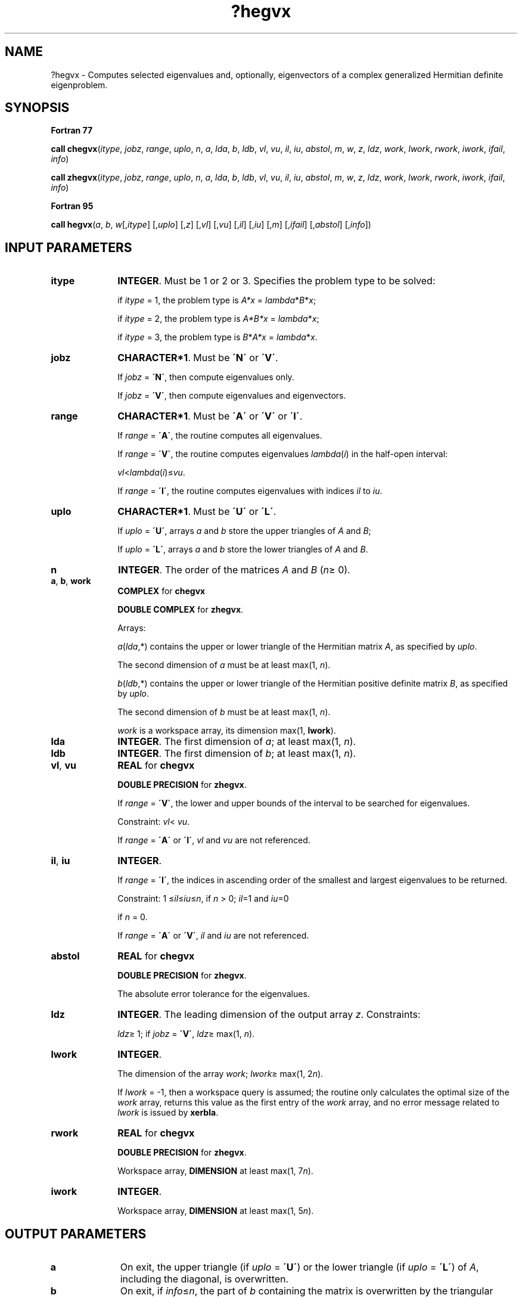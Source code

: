 .\" Copyright (c) 2002 \- 2008 Intel Corporation
.\" All rights reserved.
.\"
.TH ?hegvx 3 "Intel Corporation" "Copyright(C) 2002 \- 2008" "Intel(R) Math Kernel Library"
.SH NAME
?hegvx \- Computes selected eigenvalues and, optionally, eigenvectors of a complex generalized Hermitian definite eigenproblem.
.SH SYNOPSIS
.PP
.B Fortran 77
.PP
\fBcall chegvx\fR(\fIitype\fR, \fIjobz\fR, \fIrange\fR, \fIuplo\fR, \fIn\fR, \fIa\fR, \fIlda\fR, \fIb\fR, \fIldb\fR, \fIvl\fR, \fIvu\fR, \fIil\fR, \fIiu\fR, \fIabstol\fR, \fIm\fR, \fIw\fR, \fIz\fR, \fIldz\fR, \fIwork\fR, \fIlwork\fR, \fIrwork\fR, \fIiwork\fR, \fIifail\fR, \fIinfo\fR)
.PP
\fBcall zhegvx\fR(\fIitype\fR, \fIjobz\fR, \fIrange\fR, \fIuplo\fR, \fIn\fR, \fIa\fR, \fIlda\fR, \fIb\fR, \fIldb\fR, \fIvl\fR, \fIvu\fR, \fIil\fR, \fIiu\fR, \fIabstol\fR, \fIm\fR, \fIw\fR, \fIz\fR, \fIldz\fR, \fIwork\fR, \fIlwork\fR, \fIrwork\fR, \fIiwork\fR, \fIifail\fR, \fIinfo\fR)
.PP
.B Fortran 95
.PP
\fBcall hegvx\fR(\fIa\fR, \fIb\fR, \fIw\fR[,\fIitype\fR] [,\fIuplo\fR] [,\fIz\fR] [,\fIvl\fR] [,\fIvu\fR] [,\fIil\fR] [,\fIiu\fR] [,\fIm\fR] [,\fIifail\fR] [,\fIabstol\fR] [,\fIinfo\fR])
.SH INPUT PARAMETERS

.TP 10
\fBitype\fR
.NL
\fBINTEGER\fR. Must be 1 or 2 or 3. Specifies the problem type to be solved: 
.IP
if \fIitype\fR = 1, the problem type is \fIA*x\fR = \fIlambda\fR*\fIB\fR*\fIx\fR; 
.IP
if \fIitype\fR = 2, the problem type is \fIA*B*x\fR = \fIlambda\fR*\fI\fR\fIx\fR; 
.IP
if \fIitype\fR = 3, the problem type is \fIB\fR*\fIA*x\fR = \fIlambda\fR*\fI\fR\fIx\fR.
.TP 10
\fBjobz\fR
.NL
\fBCHARACTER*1\fR. Must be \fB\'N\'\fR or \fB\'V\'\fR. 
.IP
If \fIjobz\fR = \fB\'N\'\fR, then compute eigenvalues only. 
.IP
If \fIjobz\fR = \fB\'V\'\fR, then compute eigenvalues and eigenvectors.
.TP 10
\fBrange\fR
.NL
\fBCHARACTER*1\fR. Must be \fB\'A\'\fR or \fB\'V\'\fR or \fB\'I\'\fR.
.IP
If \fIrange\fR = \fB\'A\'\fR, the routine computes all eigenvalues. 
.IP
If \fIrange\fR = \fB\'V\'\fR, the routine computes eigenvalues \fIlambda\fR(\fIi\fR) in the half-open interval: 
.IP
\fIvl\fR<\fIlambda\fR(\fIi\fR)\(<=\fIvu\fR. 
.IP
If \fIrange\fR = \fB\'I\'\fR, the routine computes eigenvalues with indices \fIil\fR to \fIiu\fR.
.TP 10
\fBuplo\fR
.NL
\fBCHARACTER*1\fR. Must be \fB\'U\'\fR or \fB\'L\'\fR. 
.IP
If \fIuplo\fR = \fB\'U\'\fR, arrays \fIa\fR and \fIb\fR store the upper triangles of \fIA\fR and \fIB\fR;
.IP
If \fIuplo\fR = \fB\'L\'\fR, arrays \fIa\fR and \fIb\fR store the lower triangles of \fIA\fR and \fIB\fR.
.TP 10
\fBn\fR
.NL
\fBINTEGER\fR. The order of the matrices \fIA\fR and \fIB\fR (\fIn\fR\(>= 0). 
.TP 10
\fBa\fR, \fBb\fR, \fBwork\fR
.NL
\fBCOMPLEX\fR for \fBchegvx\fR
.IP
\fBDOUBLE COMPLEX\fR for \fBzhegvx\fR. 
.IP
Arrays: 
.IP
\fIa\fR(\fIlda\fR,*) contains the upper or lower triangle of the Hermitian matrix \fIA\fR, as specified by \fIuplo\fR. 
.IP
The second dimension of \fIa\fR must be at least max(1, \fIn\fR).
.IP
\fIb\fR(\fIldb\fR,*) contains the upper or lower triangle of the Hermitian positive definite matrix \fIB\fR, as specified by \fIuplo\fR. 
.IP
The second dimension of \fIb\fR must be at least max(1, \fIn\fR).
.IP
\fIwork\fR is a workspace array, its dimension max(1, \fBlwork\fR).
.TP 10
\fBlda\fR
.NL
\fBINTEGER\fR. The first dimension of \fIa\fR; at least max(1, \fIn\fR).
.TP 10
\fBldb\fR
.NL
\fBINTEGER\fR. The first dimension of \fIb\fR; at least max(1, \fIn\fR).
.TP 10
\fBvl\fR, \fBvu\fR
.NL
\fBREAL\fR for \fBchegvx\fR
.IP
\fBDOUBLE PRECISION\fR for \fBzhegvx\fR. 
.IP
If \fIrange\fR = \fB\'V\'\fR, the lower and upper bounds of the interval to be searched for eigenvalues. 
.IP
Constraint: \fIvl\fR< \fIvu\fR.
.IP
If \fIrange\fR = \fB\'A\'\fR or \fB\'I\'\fR, \fIvl\fR and \fIvu\fR are not referenced.
.TP 10
\fBil\fR, \fBiu\fR
.NL
\fBINTEGER\fR. 
.IP
If \fIrange\fR = \fB\'I\'\fR, the indices in ascending order of the smallest and largest eigenvalues to be returned. 
.IP
Constraint: 1 \(<=\fIil\fR\(<=\fIiu\fR\(<=\fIn\fR, if \fIn\fR > 0; \fIil\fR=1 and \fIiu\fR=0
.IP
if \fIn\fR = 0.
.IP
If \fIrange\fR = \fB\'A\'\fR or \fB\'V\'\fR, \fIil\fR and \fIiu\fR are not referenced.
.TP 10
\fBabstol\fR
.NL
\fBREAL\fR for \fBchegvx\fR
.IP
\fBDOUBLE PRECISION\fR for \fBzhegvx\fR. 
.IP
The absolute error tolerance for the eigenvalues. 
.TP 10
\fBldz\fR
.NL
\fBINTEGER\fR. The leading dimension of the output array \fIz\fR. Constraints:
.IP
\fIldz\fR\(>= 1; if \fIjobz\fR = \fB\'V\'\fR, \fIldz\fR\(>= max(1, \fIn\fR).
.TP 10
\fBlwork\fR
.NL
\fBINTEGER\fR. 
.IP
The dimension of the array \fIwork\fR; \fIlwork\fR\(>= max(1, 2\fIn\fR). 
.IP
If \fIlwork\fR = -1, then a workspace query is assumed; the routine only calculates the optimal size of the \fIwork\fR array, returns this value as the first entry of the \fIwork\fR array, and no error message related to \fIlwork\fR is issued by \fBxerbla\fR.
.TP 10
\fBrwork\fR
.NL
\fBREAL\fR for \fBchegvx\fR
.IP
\fBDOUBLE PRECISION\fR for \fBzhegvx\fR. 
.IP
Workspace array, \fBDIMENSION\fR at least max(1, 7\fIn\fR). 
.TP 10
\fBiwork\fR
.NL
\fBINTEGER\fR. 
.IP
Workspace array, \fBDIMENSION\fR at least max(1, 5\fIn\fR). 
.SH OUTPUT PARAMETERS

.TP 10
\fBa\fR
.NL
On exit, the upper triangle (if \fIuplo\fR = \fB\'U\'\fR) or the lower triangle (if \fIuplo\fR = \fB\'L\'\fR) of \fIA\fR, including the diagonal, is overwritten.
.TP 10
\fBb\fR
.NL
On exit, if \fIinfo\fR\(<=\fIn\fR, the part of \fIb\fR containing the matrix is overwritten by the triangular factor \fIU\fR or \fIL\fR from the Cholesky factorization \fIB\fR = \fIU\fR**\fIH\fR\fI\fR\fI*U\fR or \fIB\fR = \fIL\fR*\fIL\fR**\fIH\fR.
.TP 10
\fBm\fR
.NL
\fBINTEGER\fR. The total number of eigenvalues found, 
.IP
0 \(<=\fIm\fR\(<=\fIn\fR. If \fIrange\fR = \fB\'A\'\fR, \fIm\fR = \fIn\fR, and if \fIrange\fR = \fB\'I\'\fR, 
.IP
\fIm\fR = \fIiu\fR-\fIil\fR+1.
.TP 10
\fBw\fR
.NL
\fBREAL\fR for \fBchegvx\fR
.IP
\fBDOUBLE PRECISION\fR for \fBzhegvx\fR. 
.IP
Array, \fBDIMENSION\fR at least max(1, \fIn\fR). 
.IP
The first \fIm\fR elements of \fIw\fR contain the selected eigenvalues in ascending order. 
.TP 10
\fBz\fR
.NL
\fBCOMPLEX\fR for \fBchegvx\fR
.IP
\fBDOUBLE COMPLEX\fR for \fBzhegvx\fR. 
.IP
Array \fBz\fR(\fIldz\fR,*). The second dimension of \fIz\fR must be at least max(1, \fIm\fR). 
.IP
If \fIjobz\fR = \fB\'V\'\fR, then if \fIinfo\fR = 0, the first \fIm\fR columns of \fIz\fR contain the orthonormal eigenvectors of the matrix \fIA\fR corresponding to the selected eigenvalues, with the \fIi\fR-th column of \fIz\fR holding the eigenvector associated with \fIw\fR(\fIi\fR). The eigenvectors are normalized as follows:
.IP
if \fIitype\fR = 1 or 2, \fIZ\fR**\fIH\fR\fI*B*\fR\fIZ\fR = I;
.IP
if \fIitype\fR = 3, \fIZ\fR**\fIH\fR*inv(\fIB\fR)*\fIZ\fR = I;
.IP
If \fIjobz\fR = \fB\'N\'\fR, then \fIz\fR is not referenced. 
.IP
If an eigenvector fails to converge, then that column of \fIz\fR contains the latest approximation to the eigenvector, and the index of the eigenvector is returned in \fIifail\fR. 
.IP
Note: you must ensure that at least max(1,\fIm\fR) columns are supplied in the array \fIz\fR; if \fIrange\fR = \fB\'V\'\fR, the exact value of \fIm\fR is not known in advance and an upper bound must be used.
.TP 10
\fBwork(1)\fR
.NL
On exit, if \fIinfo\fR = 0, then \fIwork(1)\fR returns the required minimal size of \fIlwork\fR.
.TP 10
\fBifail\fR
.NL
\fBINTEGER\fR. 
.IP
Array, \fBDIMENSION\fR at least max(1, \fIn\fR). 
.IP
If \fIjobz\fR = \fB\'V\'\fR, then if \fIinfo\fR = 0, the first \fIm\fR elements of \fIifail\fR are zero; if \fIinfo\fR > 0, the \fIifail\fR contains the indices of the eigenvectors that failed to converge. 
.IP
If \fIjobz\fR = \fB\'N\'\fR, then \fIifail\fR is not referenced. 
.TP 10
\fBinfo\fR
.NL
\fBINTEGER\fR. 
.IP
If \fIinfo\fR = 0, the execution is successful. 
.IP
If \fIinfo\fR = \fI-i\fR, the \fIi\fRth argument had an illegal value. 
.IP
If \fIinfo\fR > 0, \fBcpotrf\fR/\fBzpotrf\fR and \fBcheevx\fR/\fBzheevx\fR returned an error code:
.IP
If \fIinfo\fR = \fIi\fR\(<=\fIn\fR, \fBcheevx\fR/\fBzheevx\fR failed to converge, and \fIi\fR eigenvectors failed to converge. Their indices are stored in the array \fIifail\fR;
.IP
If \fIinfo\fR = \fIn\fR + \fIi\fR, for 1 \(<=\fIi\fR\(<=\fIn\fR, then the leading minor of order \fIi\fR of \fIB\fR is not positive-definite. The factorization of \fIB\fR could not be completed and no eigenvalues or eigenvectors were computed.
.SH FORTRAN 95 INTERFACE NOTES
.PP
.PP
Routines in Fortran 95 interface have fewer arguments in the calling sequence than their Fortran 77 counterparts. For general conventions applied to skip redundant or restorable arguments, see Fortran 95  Interface Conventions.
.PP
Specific details for the routine \fBhegvx\fR interface are the following:
.TP 10
\fBa\fR
.NL
Holds the matrix \fIA\fR of size (\fIn\fR, \fIn\fR).
.TP 10
\fBb\fR
.NL
Holds the matrix \fIB\fR of size (\fIn\fR, \fIn\fR).
.TP 10
\fBw\fR
.NL
Holds the vector of length (\fIn\fR).
.TP 10
\fBz\fR
.NL
Holds the matrix \fIZ\fR of size (\fIn\fR, \fIn\fR), where the values \fIn\fR and \fIm\fR are significant.
.TP 10
\fBifail\fR
.NL
Holds the vector of length (\fIn\fR).
.TP 10
\fBitype\fR
.NL
Must be 1, 2, or 3. The default value is 1.
.TP 10
\fBuplo\fR
.NL
Must be \fB\'U\'\fR or \fB\'L\'\fR. The default value is \fB\'U\'\fR.
.TP 10
\fBvl\fR
.NL
Default value for this element is \fIvl\fR = \fB-HUGE\fR(\fIvl\fR).
.TP 10
\fBvu\fR
.NL
Default value for this element is \fIvu\fR = \fBHUGE\fR(\fIvl\fR).
.TP 10
\fBil\fR
.NL
Default value for this argument is \fIil\fR = 1.
.TP 10
\fBiu\fR
.NL
Default value for this argument is \fIiu\fR = \fIn\fR.
.TP 10
\fBabstol\fR
.NL
Default value for this element is \fIabstol\fR = \fB0.0\(ulWP\fR.
.TP 10
\fBjobz\fR
.NL
Restored based on the presence of the argument \fIz\fR as follows: 
.IP
\fIjobz\fR = \fB\'V\'\fR, if \fIz\fR is present, 
.IP
\fIjobz\fR = \fB\'N\'\fR, if \fIz\fR is omitted. 
.IP
Note that there will be an error condition if \fIifail\fR is present and \fIz\fR is omitted.
.TP 10
\fBrange\fR
.NL
Restored based on the presence of arguments \fIvl\fR, \fIvu\fR, \fIil\fR, \fIiu\fR as follows: 
.IP
\fIrange\fR = \fB\'V\'\fR, if one of or both \fIvl\fR and \fIvu\fR are present, 
.IP
\fIrange\fR = \fB\'I\'\fR, if one of or both \fIil\fR and \fIiu\fR are present, 
.IP
\fIrange\fR = \fB\'A\'\fR, if none of \fIvl\fR, \fIvu\fR, \fIil\fR, \fIiu\fR is present, 
.IP
Note that there will be an error condition if one of or both \fIvl\fR and \fIvu\fR are present and at the same time one of or both \fIil\fR and \fIiu\fR are present.
